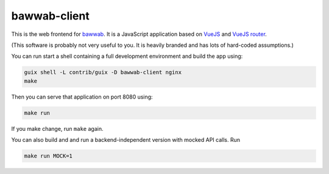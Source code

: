 bawwab-client
=============

This is the web frontend for bawwab_.  It is a JavaScript application
based on VueJS_ and `VueJS router`_.

(This software is probably not very useful to you. It is heavily branded and
has lots of hard-coded assumptions.)

.. _bawwab: https://github.com/leibniz-psychology/bawwab
.. _VueJS: https://vuejs.org/
.. _VueJS router: https://router.vuejs.org/

You can run start a shell containing a full development environment and
build the app using:

.. code:: console

	guix shell -L contrib/guix -D bawwab-client nginx
	make

Then you can serve that application on port 8080 using:

.. code:: console

	make run

If you make change, run ``make`` again.

You can also build and and run a backend-independent version with mocked API calls. Run

.. code:: console

	make run MOCK=1

